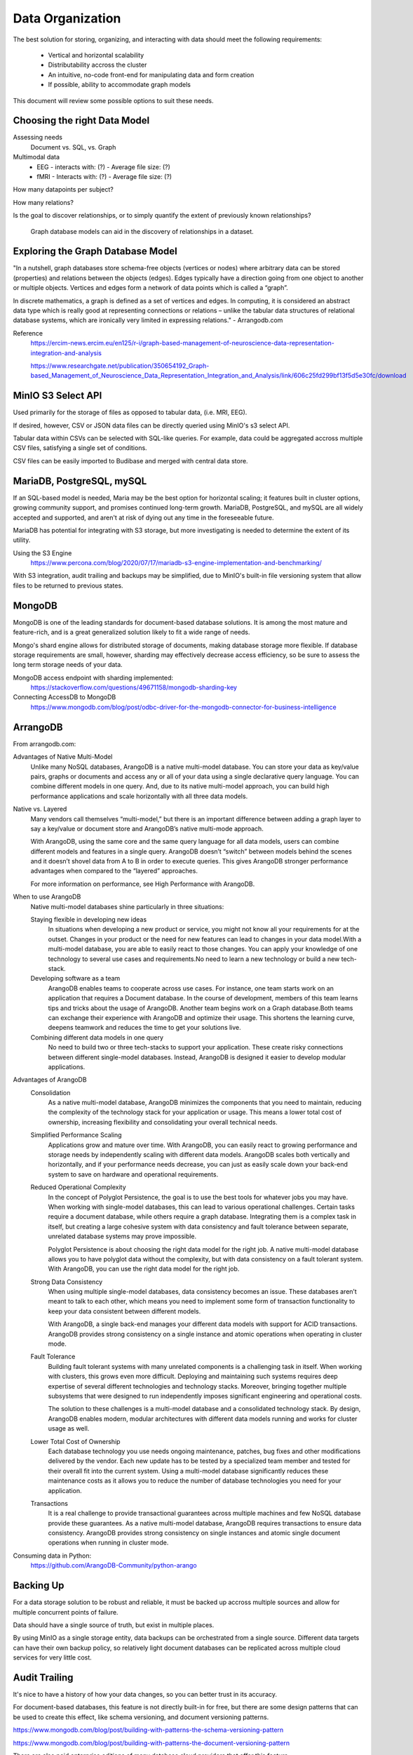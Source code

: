 ==================
Data Organization
==================

The best solution for storing, organizing, and 
interacting with data should meet the following requirements: 
    -   Vertical and horizontal scalability
    -   Distributability accross the cluster 
    -   An intuitive, no-code front-end for manipulating data and form creation
    -   If possible, ability to accommodate graph models

This document will review some possible options to suit these needs.

Choosing the right Data Model
------------------------------
Assessing needs
    Document vs. SQL, vs. Graph 

Multimodal data 
    -   EEG 
        -   interacts with: (?)
        -   Average file size: (?)
    -   fMRI 
        -   Interacts with: (?)
        -   Average file size: (?)

How many datapoints per subject?

How many relations? 

Is the goal to discover relationships, or to simply quantify the 
extent of previously known relationships?

    Graph database models can aid in the discovery of relationships 
    in a dataset.

Exploring the Graph Database Model 
-----------------------------------
"In a nutshell, graph databases store schema-free objects 
(vertices or nodes) where arbitrary data can be stored 
(properties) and relations between the objects (edges). 
Edges typically have a direction going from one object to 
another or multiple objects. Vertices and edges form a 
network of data points which is called a “graph”.

.. image:: ./images/arrango_propertygraph.png
   :width: 650
   :alt: Could not load

.. image:: ./images/arrango_graph.png
   :width: 650
   :alt: Could not load

In discrete mathematics, a graph is defined as a set of vertices 
and edges. In computing, it is considered an abstract data type 
which is really good at representing connections or relations – 
unlike the tabular data structures of relational database systems, 
which are ironically very limited in expressing relations." - Arrangodb.com

Reference 
    https://ercim-news.ercim.eu/en125/r-i/graph-based-management-of-neuroscience-data-representation-integration-and-analysis

    https://www.researchgate.net/publication/350654192_Graph-based_Management_of_Neuroscience_Data_Representation_Integration_and_Analysis/link/606c25fd299bf13f5d5e30fc/download


MinIO S3 Select API
--------------------
Used primarily for the storage of files as opposed to tabular data, 
(i.e. MRI, EEG).

If desired, however, CSV or JSON data files can be directly queried 
using MinIO's s3 select API.

Tabular data within CSVs can be selected with SQL-like queries. For 
example, data could be aggregated accross multiple CSV files, satisfying a 
single set of conditions. 

CSV files can be easily imported to Budibase and merged with central data store. 

MariaDB, PostgreSQL, mySQL
---------------------------
If an SQL-based model is needed, Maria may be the best option for horizontal scaling; it 
features built in cluster options, growing community support, and promises 
continued long-term growth. MariaDB, PostgreSQL, and mySQL are all widely accepted 
and supported, and aren't at risk of dying out any time in the foreseeable future.

MariaDB has potential for integrating with S3 storage, but more investigating is needed to 
determine the extent of its utility.

Using the S3 Engine 
    https://www.percona.com/blog/2020/07/17/mariadb-s3-engine-implementation-and-benchmarking/

With S3 integration, audit trailing and backups may be simplified, due to MinIO's 
built-in file versioning system that allow files to be returned to previous states.

MongoDB 
---------
MongoDB is one of the leading standards for document-based database solutions. It 
is among the most mature and feature-rich, and is a great generalized solution likely 
to fit a wide range of needs. 

Mongo's shard engine allows for distributed storage of documents, making database storage more flexible.
If database storage requirements are small, however, sharding may effectively decrease access efficiency, 
so be sure to assess the long term storage needs of your data.

MongoDB access endpoint with sharding implemented: 
    https://stackoverflow.com/questions/49671158/mongodb-sharding-key

Connecting AccessDB to MongoDB
    https://www.mongodb.com/blog/post/odbc-driver-for-the-mongodb-connector-for-business-intelligence


ArrangoDB
----------

From arrangodb.com:

Advantages of Native Multi-Model
    Unlike many NoSQL databases, ArangoDB is a native multi-model database.  You can store your data as key/value pairs, graphs or documents and access any or all of your data using a single declarative query language.  You can combine different models in one query.  And, due to its native multi-model approach, you can build high performance applications and scale horizontally with all three data models.

Native vs. Layered
    Many vendors call themselves “multi-model,” but there is an important difference between adding a graph layer to say a key/value or document store and ArangoDB’s native multi-mode approach.

    With ArangoDB, using the same core and the same query language for all data models, users can combine different models and features in a single query. ArangoDB doesn’t “switch” between models behind the scenes and it doesn’t shovel data from A to B in order to execute queries.  This gives ArangoDB stronger performance advantages when compared to the “layered” approaches.

    For more information on performance, see High Performance with ArangoDB.

When to use ArangoDB
    Native multi-model databases shine particularly in three situations:

    Staying flexible in developing new ideas
        In situations when developing a new product or service, you might not know all your requirements for at the outset. Changes in your product or the need for new features can lead to changes in your data model.With a multi-model database, you are able to easily react to those changes. You can apply your knowledge of one technology to several use cases and requirements.No need to learn a new technology or build a new tech-stack.

    Developing software as a team
        ArangoDB enables teams to cooperate across use cases. For instance, one team starts work on an application that requires a Document database. In the course of development, members of this team learns tips and tricks about the usage of ArangoDB. Another team begins work on a Graph database.Both teams can exchange their experience with ArangoDB and optimize their usage. This shortens the learning curve, deepens teamwork and reduces the time to get your solutions live.

    Combining different data models in one query
        No need to build two or three tech-stacks to support your application. These create risky connections between different single-model databases. Instead, ArangoDB is designed it easier to develop modular applications.

Advantages of ArangoDB
    Consolidation
        As a native multi-model database, ArangoDB minimizes the components that you need to maintain, reducing the complexity of the technology stack for your application or usage. This means a lower total cost of ownership, increasing flexibility and consolidating your overall technical needs.

    Simplified Performance Scaling
        Applications grow and mature over time. With ArangoDB, you can easily react to growing performance and storage needs by independently scaling with different data models. ArangoDB scales both vertically and horizontally, and if your performance needs decrease, you can just as easily scale down your back-end system to save on hardware and operational requirements.

    Reduced Operational Complexity
        In the concept of Polyglot Persistence, the goal is to use the best tools for whatever jobs you may have. When working with single-model databases, this can lead to various operational challenges. Certain tasks require a document database, while others require a graph database. Integrating them is a complex task in itself, but creating a large cohesive system with data consistency and fault tolerance between separate, unrelated database systems may prove impossible.

        Polyglot Persistence is about choosing the right data model for the right job. A native multi-model database allows you to have polyglot data without the complexity, but with data consistency on a fault tolerant system. With ArangoDB, you can use the right data model for the right job.

    Strong Data Consistency
        When using multiple single-model databases, data consistency becomes an issue. These databases aren’t meant to talk to each other, which means you need to implement some form of transaction functionality to keep your data consistent between different models.

        With ArangoDB, a single back-end manages your different data models with support for ACID transactions. ArangoDB provides strong consistency on a single instance and atomic operations when operating in cluster mode.

    Fault Tolerance
        Building fault tolerant systems with many unrelated components is a challenging task in itself. When working with clusters, this grows even more difficult. Deploying and maintaining such systems requires deep expertise of several different technologies and technology stacks. Moreover, bringing together multiple subsystems that were designed to run independently imposes significant engineering and operational costs.

        The solution to these challenges is a multi-model database and a consolidated technology stack. By design, ArangoDB enables modern, modular architectures with different data models running and works for cluster usage as well.

    Lower Total Cost of Ownership
        Each database technology you use needs ongoing maintenance, patches, bug fixes and other modifications delivered by the vendor. Each new update has to be tested by a specialized team member and tested for their overall fit into the current system.  Using a multi-model database significantly reduces these maintenance costs as it allows you to reduce the number of database technologies you need for your application.

    Transactions
        It is a real challenge to provide transactional guarantees across multiple machines and few NoSQL database provide these guarantees. As a native multi-model database, ArangoDB requires transactions to ensure data consistency.  ArangoDB provides strong consistency on single instances and atomic single document operations when running in cluster mode.

Consuming data in Python:
    https://github.com/ArangoDB-Community/python-arango


Backing Up
-----------
For a data storage solution to be robust and reliable, it must be backed up accross 
multiple sources and allow for multiple concurrent points of failure.

Data should have a single source of truth, but exist in 
multiple places.

By using MinIO as a single storage entity, data backups can be 
orchestrated from a single source. Different data targets can have 
their own backup policy, so relatively light document databases can 
be replicated across multiple cloud services for very little cost. 


Audit Trailing
---------------
It's nice to have a history of how your data changes, so you can 
better trust in its accuracy. 

For document-based databases, this feature is not directly built-in 
for free, but there are some design patterns that can be used to create 
this effect, like schema versioning, and document versioning patterns.

https://www.mongodb.com/blog/post/building-with-patterns-the-schema-versioning-pattern

https://www.mongodb.com/blog/post/building-with-patterns-the-document-versioning-pattern


There are also paid enterprise editions of many database 
cloud providers that offer this feature.

https://www.mongodb.com/docs/manual/core/auditing/

https://www.arangodb.com/docs/stable/security-auditing-audit-events.html